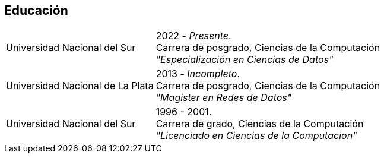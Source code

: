 [#education]
== Educación

[horizontal]
Universidad Nacional del Sur::
2022 - _Presente_. +
Carrera de posgrado, Ciencias de la Computación +
_"Especialización en Ciencias de Datos"_
Universidad Nacional de La Plata::
2013 - _Incompleto_. +
Carrera de posgrado, Ciencias de la Computación +
_"Magister en Redes de Datos"_
Universidad Nacional del Sur::
1996 - 2001. +
Carrera de grado, Ciencias de la Computación +
_"Licenciado en Ciencias de la Computacion"_

